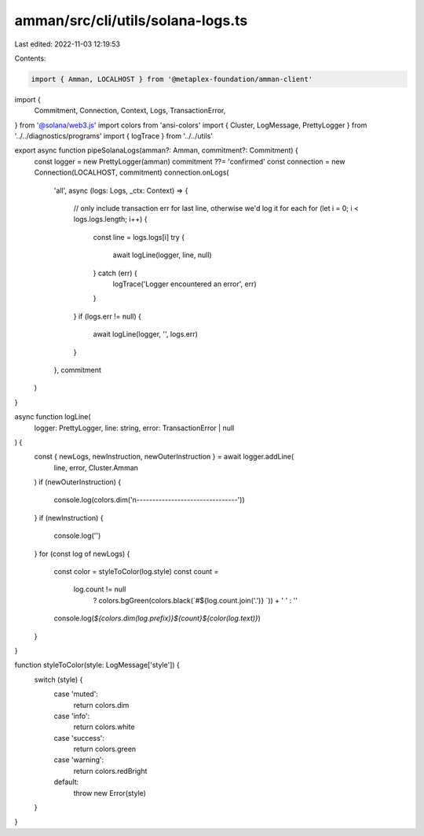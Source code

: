 amman/src/cli/utils/solana-logs.ts
==================================

Last edited: 2022-11-03 12:19:53

Contents:

.. code-block:: ts

    import { Amman, LOCALHOST } from '@metaplex-foundation/amman-client'
import {
  Commitment,
  Connection,
  Context,
  Logs,
  TransactionError,
} from '@solana/web3.js'
import colors from 'ansi-colors'
import { Cluster, LogMessage, PrettyLogger } from '../../diagnostics/programs'
import { logTrace } from '../../utils'

export async function pipeSolanaLogs(amman?: Amman, commitment?: Commitment) {
  const logger = new PrettyLogger(amman)
  commitment ??= 'confirmed'
  const connection = new Connection(LOCALHOST, commitment)
  connection.onLogs(
    'all',
    async (logs: Logs, _ctx: Context) => {
      // only include transaction err for last line, otherwise we'd log it for each
      for (let i = 0; i < logs.logs.length; i++) {
        const line = logs.logs[i]
        try {
          await logLine(logger, line, null)
        } catch (err) {
          logTrace('Logger encountered an error', err)
        }
      }
      if (logs.err != null) {
        await logLine(logger, '', logs.err)
      }
    },
    commitment
  )
}

async function logLine(
  logger: PrettyLogger,
  line: string,
  error: TransactionError | null
) {
  const { newLogs, newInstruction, newOuterInstruction } = await logger.addLine(
    line,
    error,
    Cluster.Amman
  )
  if (newOuterInstruction) {
    console.log(colors.dim('\n--------------------------------'))
  }
  if (newInstruction) {
    console.log('')
  }
  for (const log of newLogs) {
    const color = styleToColor(log.style)
    const count =
      log.count != null
        ? colors.bgGreen(colors.black(`#${log.count.join('.')} `)) + ' '
        : ''
    console.log(`${colors.dim(log.prefix)}${count}${color(log.text)}`)
  }
}

function styleToColor(style: LogMessage['style']) {
  switch (style) {
    case 'muted':
      return colors.dim
    case 'info':
      return colors.white
    case 'success':
      return colors.green
    case 'warning':
      return colors.redBright
    default:
      throw new Error(style)
  }
}



